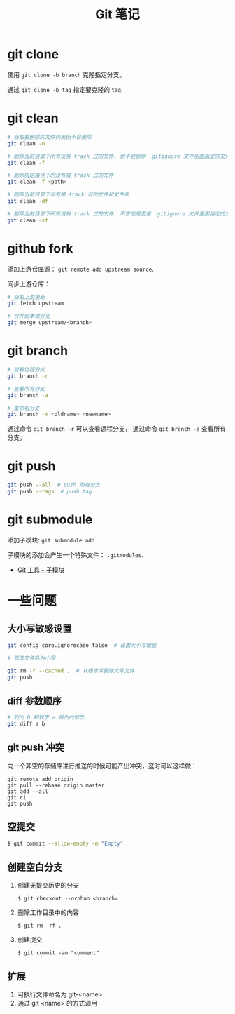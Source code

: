 #+TITLE:      Git 笔记

* 目录                                                    :TOC_4_gh:noexport:
- [[#git-clone][git clone]]
- [[#git-clean][git clean]]
- [[#github-fork][github fork]]
- [[#git-branch][git branch]]
- [[#git-push][git push]]
- [[#git-submodule][git submodule]]
- [[#一些问题][一些问题]]
  - [[#大小写敏感设置][大小写敏感设置]]
  - [[#diff-参数顺序][diff 参数顺序]]
  - [[#git-push-冲突][git push 冲突]]
  - [[#空提交][空提交]]
  - [[#创建空白分支][创建空白分支]]
  - [[#扩展][扩展]]

* git clone
  使用 ~git clone -b branch~ 克隆指定分支。

  通过 ~git clone -b tag~ 指定要克隆的 ~tag~.

* git clean
  #+BEGIN_SRC bash
    # 获取要删除的文件列表但不会删除
    git clean -n

    # 删除当前目录下所有没有 track 过的文件. 但不会删除 .gitignore 文件里面指定的文件夹和文件
    git clean -f

    # 删除指定路径下的没有被 track 过的文件
    git clean -f <path>

    # 删除当前目录下没有被 track 过的文件和文件夹
    git clean -df

    # 删除当前目录下所有没有 track 过的文件. 不管他是否是 .gitignore 文件里面指定的文件夹和文件
    git clean -xf
  #+END_SRC

* github fork
  添加上游仓库源： ~git remote add upstream source~.

  同步上游仓库：
  #+BEGIN_SRC bash
    # 获取上游更新
    git fetch upstream

    # 合并到本地分支
    git merge upstream/<branch>
  #+END_SRC

* git branch
  #+BEGIN_SRC bash
    # 查看远程分支
    git branch -r

    # 查看所有分支
    git branch -a

    # 重命名分支
    git branch -m <oldname> <newname>
  #+END_SRC
  通过命令 ~git branch -r~ 可以查看远程分支， 通过命令 ~git branch -a~ 查看所有分支。

* git push
  #+BEGIN_SRC bash
    git push --all  # push 所有分支
    git push --tags  # push tag
  #+END_SRC

* git submodule
  添加子模块: ~git submodule add~

  子模块的添加会产生一个特殊文件： ~.gitmodules~.

  + [[https://git-scm.com/book/zh/v2/Git-%E5%B7%A5%E5%85%B7-%E5%AD%90%E6%A8%A1%E5%9D%97][Git 工具 - 子模块]]

* 一些问题
** 大小写敏感设置
   #+BEGIN_SRC bash
     git config core.ignorecase false  # 设置大小写敏感

     # 修改文件名为小写

     git rm -r --cached .  # 从版本库删除大写文件
     git push
   #+END_SRC

** diff 参数顺序
   #+BEGIN_SRC bash
     # 列出 b 相较于 a 做出的修改
     git diff a b
   #+END_SRC

** git push 冲突
   向一个非空的存储库进行推送的时候可能产出冲突，这时可以这样做：
   #+BEGIN_EXAMPLE
    git remote add origin
    git pull --rebase origin master
    git add --all
    git ci
    git push
  #+END_EXAMPLE

** 空提交
   #+BEGIN_SRC bash
     $ git commit --allow-empty -m "Empty"
   #+END_SRC

** 创建空白分支
   1. 创建无提交历史的分支
      #+BEGIN_EXAMPLE
        $ git checkout --orphan <branch>
      #+END_EXAMPLE

   2. 删除工作目录中的内容
      #+BEGIN_EXAMPLE
        $ git rm -rf .
      #+END_EXAMPLE

   3. 创建提交
      #+BEGIN_EXAMPLE
        $ git commit -am "comment"
      #+END_EXAMPLE

** 扩展
  1. 可执行文件命名为 git-<name>
  2. 通过 git <name> 的方式调用
